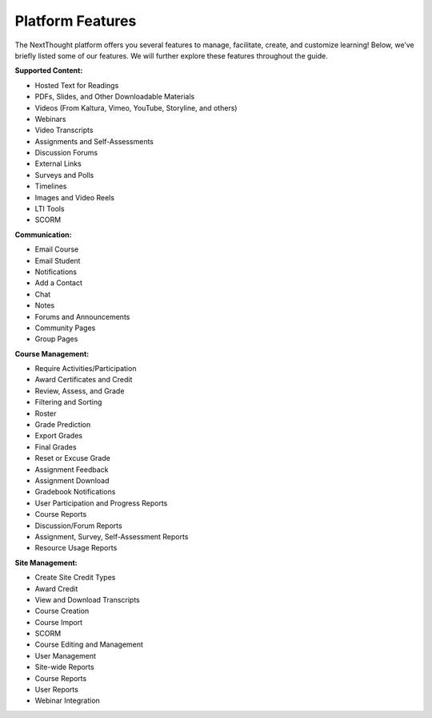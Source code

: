 ==================
Platform  Features
==================

The NextThought platform offers you several features to manage,
facilitate, create, and customize learning! Below, we’ve briefly listed
some of our features. We will further explore these features throughout
the guide.

**Supported Content:**

- Hosted Text for Readings
- PDFs, Slides, and Other Downloadable Materials
- Videos (From Kaltura, Vimeo, YouTube, Storyline, and others)
- Webinars 
- Video Transcripts 
- Assignments and Self-Assessments
- Discussion Forums
- External Links
- Surveys and Polls
- Timelines
- Images and Video Reels
- LTI Tools
- SCORM

**Communication:**

- Email Course
- Email Student
- Notifications
- Add a Contact
- Chat
- Notes 
- Forums and Announcements
- Community Pages
- Group Pages

**Course Management:**

- Require Activities/Participation
- Award Certificates and Credit
- Review, Assess, and Grade
- Filtering and Sorting
- Roster
- Grade Prediction
- Export Grades
- Final Grades
- Reset or Excuse Grade
- Assignment Feedback
- Assignment Download
- Gradebook Notifications
- User Participation and Progress Reports
- Course Reports
- Discussion/Forum Reports
- Assignment, Survey, Self-Assessment Reports
- Resource Usage Reports

**Site Management:**

- Create Site Credit Types
- Award Credit
- View and Download Transcripts
- Course Creation
- Course Import
- SCORM
- Course Editing and Management
- User Management
- Site-wide Reports
- Course Reports
- User Reports
- Webinar Integration


